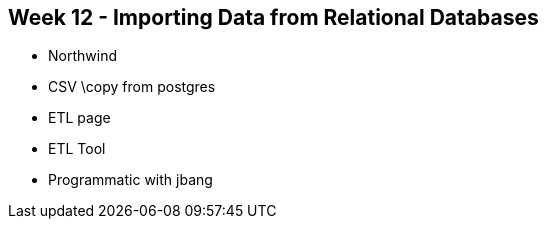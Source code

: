 == Week 12 - Importing Data from Relational Databases

* Northwind
* CSV \copy from postgres
* ETL page
* ETL Tool
* Programmatic with jbang
